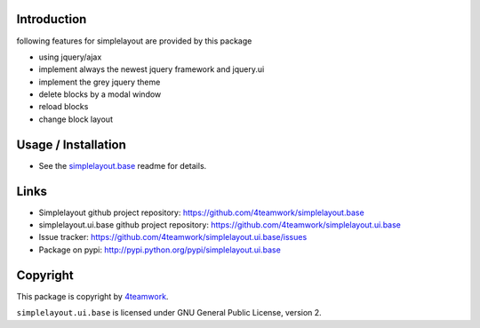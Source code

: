 Introduction
============

following features for simplelayout are provided by this package

* using jquery/ajax
* implement always the newest jquery framework and jquery.ui
* implement the grey jquery theme
* delete blocks by a modal window
* reload blocks
* change block layout


Usage / Installation
====================

- See the `simplelayout.base <https://github.com/4teamwork/simplelayout.base>`_
  readme for details.


Links
=====

- Simplelayout github project repository: https://github.com/4teamwork/simplelayout.base
- simplelayout.ui.base github project repository: https://github.com/4teamwork/simplelayout.ui.base
- Issue tracker: https://github.com/4teamwork/simplelayout.ui.base/issues
- Package on pypi: http://pypi.python.org/pypi/simplelayout.ui.base


Copyright
=========

This package is copyright by `4teamwork <http://www.4teamwork.ch/>`_.

``simplelayout.ui.base`` is licensed under GNU General Public License, version 2.
